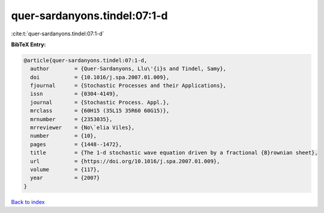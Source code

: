 quer-sardanyons.tindel:07:1-d
=============================

:cite:t:`quer-sardanyons.tindel:07:1-d`

**BibTeX Entry:**

.. code-block:: bibtex

   @article{quer-sardanyons.tindel:07:1-d,
     author        = {Quer-Sardanyons, Llu\'{i}s and Tindel, Samy},
     doi           = {10.1016/j.spa.2007.01.009},
     fjournal      = {Stochastic Processes and their Applications},
     issn          = {0304-4149},
     journal       = {Stochastic Process. Appl.},
     mrclass       = {60H15 (35L15 35R60 60G15)},
     mrnumber      = {2353035},
     mrreviewer    = {No\`elia Viles},
     number        = {10},
     pages         = {1448--1472},
     title         = {The 1-d stochastic wave equation driven by a fractional {B}rownian sheet},
     url           = {https://doi.org/10.1016/j.spa.2007.01.009},
     volume        = {117},
     year          = {2007}
   }

`Back to index <../By-Cite-Keys.html>`_
